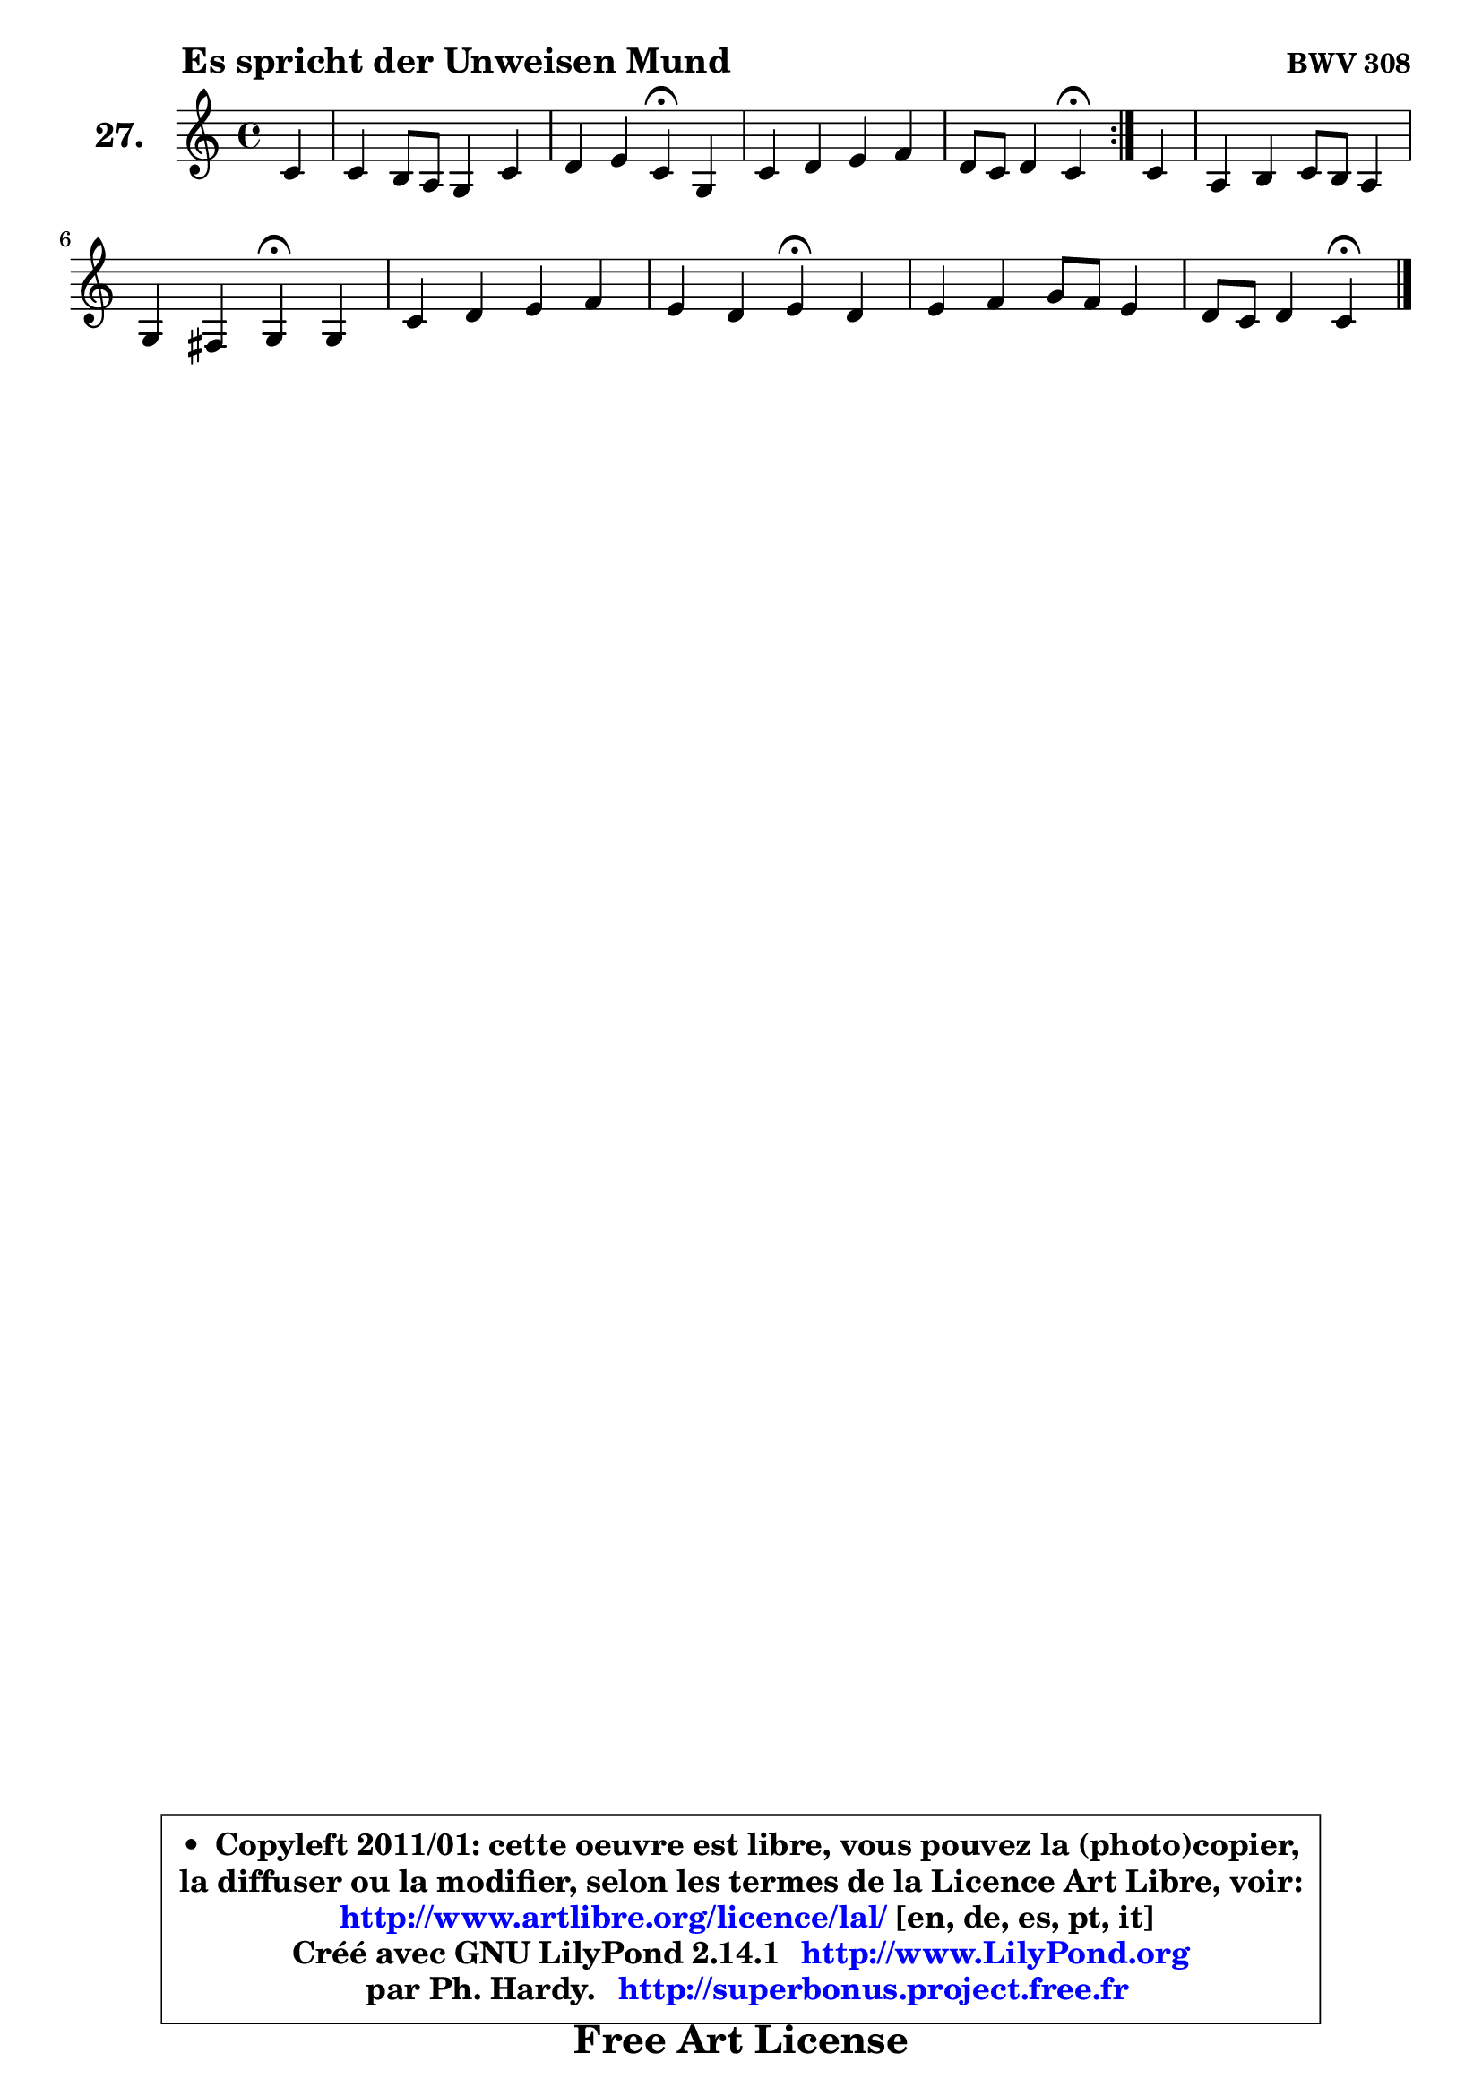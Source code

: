 
\version "2.14.1"

  \paper {
%	system-system-spacing #'padding = #0.1
%	score-system-spacing #'padding = #0.1
%	ragged-bottom = ##f
%	ragged-last-bottom = ##f
	}

  \header {
      opus = \markup { \bold "BWV 308" }
      piece = \markup { \hspace #9 \fontsize #2 \bold "Es spricht der Unweisen Mund" }
      maintainer = "Ph. Hardy"
      maintainerEmail = "superbonus.project@free.fr"
      lastupdated = "2011/Jul/20"
      tagline = \markup { \fontsize #3 \bold "Free Art License" }
      copyright = \markup { \fontsize #3  \bold   \override #'(box-padding .  1.0) \override #'(baseline-skip . 2.9) \box \column { \center-align { \fontsize #-2 \line { • \hspace #0.5 Copyleft 2011/01: cette oeuvre est libre, vous pouvez la (photo)copier, } \line { \fontsize #-2 \line {la diffuser ou la modifier, selon les termes de la Licence Art Libre, voir: } } \line { \fontsize #-2 \with-url #"http://www.artlibre.org/licence/lal/" \line { \fontsize #1 \hspace #1.0 \with-color #blue http://www.artlibre.org/licence/lal/ [en, de, es, pt, it] } } \line { \fontsize #-2 \line { Créé avec GNU LilyPond 2.14.1 \with-url #"http://www.LilyPond.org" \line { \with-color #blue \fontsize #1 \hspace #1.0 \with-color #blue http://www.LilyPond.org } } } \line { \hspace #1.0 \fontsize #-2 \line {par Ph. Hardy. } \line { \fontsize #-2 \with-url #"http://superbonus.project.free.fr" \line { \fontsize #1 \hspace #1.0 \with-color #blue http://superbonus.project.free.fr } } } } } }

	  }

  guidemidi = {
	\repeat volta2 {
	r4 |
	R1 |
	r2 \tempo 4 = 30 r4 \tempo 4 = 78 r4 |
	R1 |
	r2 \tempo 4 = 30 r4 \tempo 4 = 78 } % fin du repeat
        r4 |
	R1 |
	r2 \tempo 4 = 30 r4 \tempo 4 = 78 r4 |
	R1 |
	r2 \tempo 4 = 30 r4 \tempo 4 = 78 r4 |
	R1 |
	r4 r4 \tempo 4 = 30 r4 
	}

  upper = {
\displayLilyMusic \transpose bes c {
	\time 4/4
	\key bes \major
	\clef treble
	\partial 4
	\voiceOne
	<< { 
	% SOPRANO
	\set Voice.midiInstrument = "acoustic grand"
	\relative c'' {
	\repeat volta2 {
	bes4 |
	bes4 a8 g f4 bes |
	c4 d bes\fermata f |
	bes4 c d es |
	c8 bes c4 bes\fermata } % fin du repeat
        bes4 |
	g4 a bes8 a g4 |
	f4 e f\fermata f4 |
	bes4 c d es |
	d4 c d\fermata c4 |
	d4 es f8 es d4 |
	c8 bes c4 bes4\fermata
	\bar "|."
	} % fin de relative
	}

%	\context Voice="1" { \voiceTwo 
%	% ALTO
%	\set Voice.midiInstrument = "acoustic grand"
%	\relative c' {
%	\repeat volta2 {
%	f4 |
%	f4 es d d |
%	es4 f es c |
%	f4 f f g |
%	f2 f4 } % fin du repeat
%        f4 |
%	e4 f ~ f e!8 d |
%	c4 c c c |
%	f8 g a4 bes c4 ~ |
%	c8 bes4 a8 bes4 f |
%	f4 g a f |
%	f2 f4
%	\bar "|."
%	} % fin de relative
%	\oneVoice
%	} >>
 >>
}
	}

  lower = {
\transpose bes c {
	\time 4/4
	\key bes \major
	\clef bass
	\partial 4
	\voiceOne
	<< { 
	% TENOR
	\set Voice.midiInstrument = "acoustic grand"
	\relative c' {
	\repeat volta2 {
	d4 |
	d4 c4 ~ c8 bes bes4 ~ |
	bes8 a8 bes aes g4 a |
	bes4 es d8 c bes4 ~ |
	bes8 a16 g a4 d } % fin du repeat
        d4 |
	c4 c d g,8 a16 bes |
	c8 bes16 a g8 a16 bes a4 a |
	bes4 es f g8 f |
	f4 f f f8 es |
	d8 c bes4 c4 ~ c8 bes8 ~ |
	bes8 a16 g a4 d4
	\bar "|."
	} % fin de relative
	}
	\context Voice="1" { \voiceTwo 
	% BASS
	\set Voice.midiInstrument = "acoustic grand"
	\relative c {
	\repeat volta2 {
	bes4 |
	bes4 c d g |
	f4 bes, es\fermata es4 |
	d4 a bes es |
	f2 bes,4\fermata } % fin du repeat
        bes4 ~ |
	bes4 a4 g c8 bes |
	a8 bes c4 f,\fermata f'8 es! |
	d8 es d c bes bes'4 a8 |
	bes4 f bes,\fermata a' |
	bes8 a g4 f bes |
	f2 bes,4\fermata
	\bar "|."
	} % fin de relative
	\oneVoice
	} >>
}
	}


  \score { 

	\new PianoStaff <<
	\set PianoStaff.instrumentName = \markup { \bold \huge "27." }
	\new Staff = "upper" \upper
%	\new Staff = "lower" \lower
	>>

  \layout {
%	ragged-last = ##f
	  }

	 } % fin de score

 \score {
\unfoldRepeats { << \guidemidi \upper >> }
    \midi {
    \context {
     \Staff
      \remove "Staff_performer"
               }

     \context {
      \Voice
       \consists "Staff_performer"
                }

   \context { 
   \Score
   tempoWholesPerMinute = #(ly:make-moment 78 4)
		}
	  }
	}




